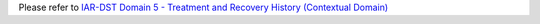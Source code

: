 Please refer to `IAR-DST Domain 5 - Treatment and Recovery History (Contextual Domain) <https://docs.iar-dst.online/en/latest/domains/domain-5.html>`_
